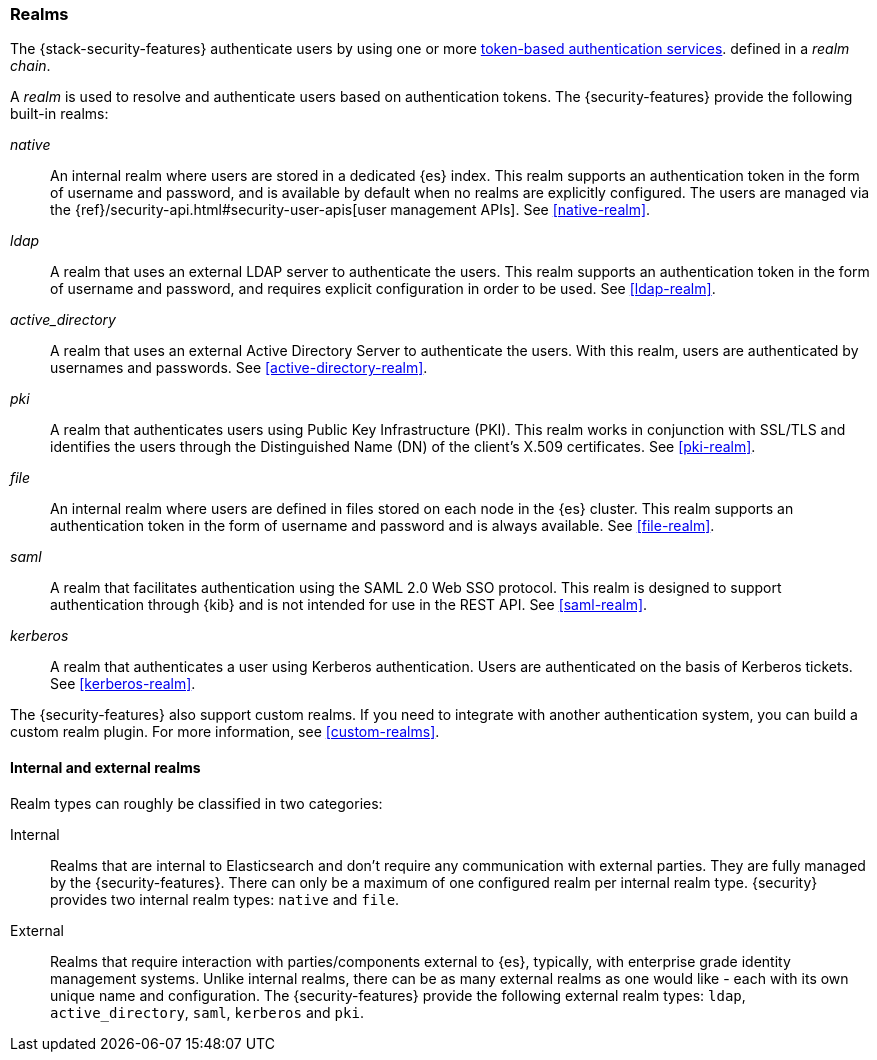 [role="xpack"]
[[realms]]
=== Realms

The {stack-security-features} authenticate users by using one or more
<<token-authentication-services,token-based authentication services>>.
defined in a _realm chain_.

A _realm_ is used to resolve and authenticate users based on authentication
tokens. The {security-features} provide the following built-in realms:

_native_::
An internal realm where users are stored in a dedicated {es} index.
This realm supports an authentication token in the form of username and password,
and is available by default when no realms are explicitly configured. The users
are managed via the {ref}/security-api.html#security-user-apis[user management APIs]. 
See <<native-realm>>.

_ldap_::
A realm that uses an external LDAP server to authenticate the
users. This realm supports an authentication token in the form of username and
password, and requires explicit configuration in order to be used. See
<<ldap-realm>>.

_active_directory_::
A realm that uses an external Active Directory Server to authenticate the
users. With this realm, users are authenticated by usernames and passwords.
See <<active-directory-realm>>.

_pki_::
A realm that authenticates users using Public Key Infrastructure (PKI). This
realm works in conjunction with SSL/TLS and identifies the users through the
Distinguished Name (DN) of the client's X.509 certificates. See <<pki-realm>>.

_file_::
An internal realm where users are defined in files stored on each node in the
{es} cluster. This realm supports an authentication token in the form
of username and password and is always available. See <<file-realm>>.

_saml_::
A realm that facilitates authentication using the SAML 2.0 Web SSO protocol.
This realm is designed to support authentication through {kib} and is not
intended for use in the REST API.  See <<saml-realm>>.

_kerberos_::
A realm that authenticates a user using Kerberos authentication. Users are
authenticated on the basis of Kerberos tickets. See <<kerberos-realm>>.

The {security-features} also support custom realms. If you need to integrate
with another authentication system, you can build a custom realm plugin. For
more information, see <<custom-realms>>.

==== Internal and external realms

Realm types can roughly be classified in two categories:

Internal::  Realms that are internal to Elasticsearch and don't require any
            communication with external parties. They are fully managed by the
            {security-features}. There can only be a maximum of one configured
            realm per internal realm type. {security} provides two internal realm
            types: `native` and `file`.

External::  Realms that require interaction with parties/components external to
            {es}, typically, with enterprise grade identity management
            systems. Unlike internal realms, there can be as many external realms
            as one would like - each with its own unique name and configuration.
            The {security-features} provide the following external realm types:
            `ldap`, `active_directory`, `saml`, `kerberos` and `pki`.

